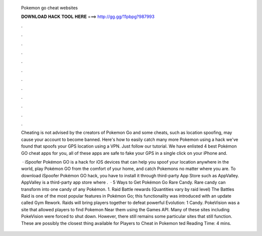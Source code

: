   Pokemon go cheat websites
  
  
  
  𝐃𝐎𝐖𝐍𝐋𝐎𝐀𝐃 𝐇𝐀𝐂𝐊 𝐓𝐎𝐎𝐋 𝐇𝐄𝐑𝐄 ===> http://gg.gg/11pbpg?987993
  
  
  
  .
  
  
  
  .
  
  
  
  .
  
  
  
  .
  
  
  
  .
  
  
  
  .
  
  
  
  .
  
  
  
  .
  
  
  
  .
  
  
  
  .
  
  
  
  .
  
  
  
  .
  
  Cheating is not advised by the creators of Pokemon Go and some cheats, such as location spoofing, may cause your account to become banned. Here's how to easily catch many more Pokemon using a hack we've found that spoofs your GPS location using a VPN. Just follow our tutorial. We have enlisted 4 best Pokémon GO cheat apps for you, all of these apps are safe to fake your GPS in a single click on your iPhone and.
  
   · iSpoofer Pokémon GO is a hack for iOS devices that can help you spoof your location anywhere in the world, play Pokémon GO from the comfort of your home, and catch Pokemons no matter where you are. To download iSpoofer Pokémon GO hack, you have to install it through third-party App Store such as AppValley. AppValley is a third-party app store where .  · 5 Ways to Get Pokémon Go Rare Candy. Rare candy can transform into one candy of any Pokémon. 1. Raid Battle rewards (Quantities vary by raid level) The Battles Raid is one of the most popular features in Pokémon Go; this functionality was introduced with an update called Gym Rework. Raids will bring players together to defeat powerful Evolution: 1 Candy. PokeVision was a site that allowed players to find Pokemon Near them using the Games API. Many of these sites including PokeVision were forced to shut down. However, there still remains some particular sites that still function. These are possibly the closest thing available for Players to Cheat in Pokemon ted Reading Time: 4 mins.
